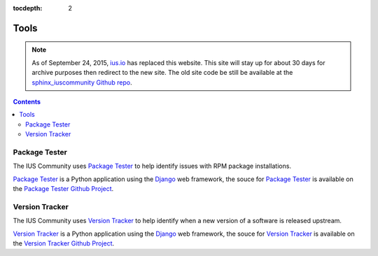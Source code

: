 :tocdepth: 2

.. _ius.io: https://ius.io
.. _sphinx_iuscommunity Github repo: https://github.com/iuscommunity/sphinx_iuscommunity
.. _Version Tracker: http://versiontracker.iuscommunity.org/
.. _Package Tester: http://packagetester.iuscommunity.org/
.. _Django: https://www.djangoproject.com/
.. _Version Tracker Github Project: https://github.com/iuscommunity/django_versionTracker
.. _Package Tester Github Project: https://github.com/iuscommunity/django_PackageTester

=====
Tools
=====

.. note:: As of September 24, 2015, `ius.io`_ has replaced this website.  This
          site will stay up for about 30 days for archive purposes then redirect to
          the new site.  The old site code be still be available at the
          `sphinx_iuscommunity Github repo`_.

.. contents::
    :backlinks: none

Package Tester
==============

The IUS Community uses `Package Tester`_ to help identify issues with RPM package
installations.

`Package Tester`_ is a Python application using the `Django`_ web framework,
the souce for `Package Tester`_ is available on the `Package Tester Github Project`_.

Version Tracker
===============

The IUS Community uses `Version Tracker`_ to help identify when a new version of a
software is released upstream.

`Version Tracker`_ is a Python application using the `Django`_ web framework,
the souce for `Version Tracker`_ is available on the `Version Tracker Github Project`_.
